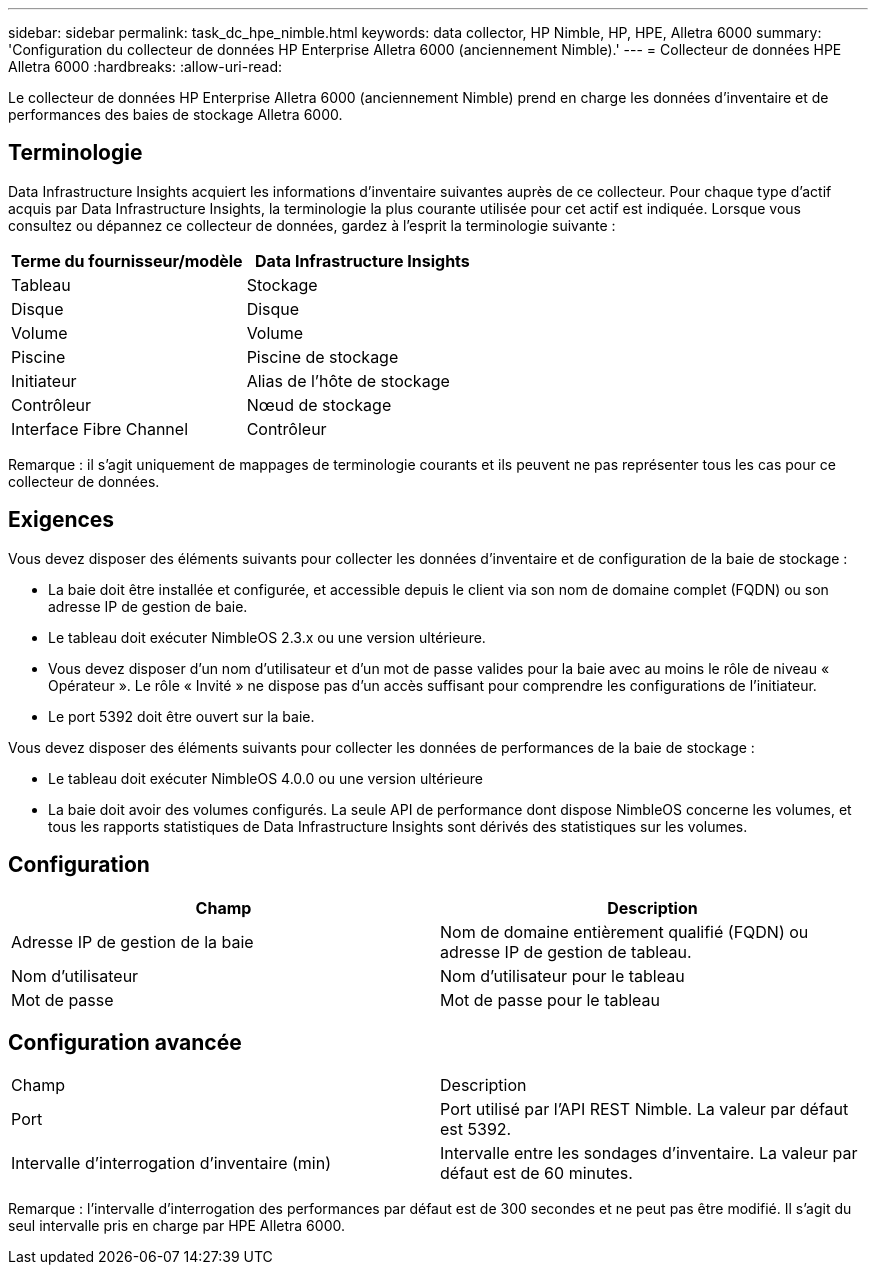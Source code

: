 ---
sidebar: sidebar 
permalink: task_dc_hpe_nimble.html 
keywords: data collector, HP Nimble, HP, HPE, Alletra 6000 
summary: 'Configuration du collecteur de données HP Enterprise Alletra 6000 (anciennement Nimble).' 
---
= Collecteur de données HPE Alletra 6000
:hardbreaks:
:allow-uri-read: 


[role="lead"]
Le collecteur de données HP Enterprise Alletra 6000 (anciennement Nimble) prend en charge les données d'inventaire et de performances des baies de stockage Alletra 6000.



== Terminologie

Data Infrastructure Insights acquiert les informations d’inventaire suivantes auprès de ce collecteur.  Pour chaque type d’actif acquis par Data Infrastructure Insights, la terminologie la plus courante utilisée pour cet actif est indiquée.  Lorsque vous consultez ou dépannez ce collecteur de données, gardez à l'esprit la terminologie suivante :

[cols="2*"]
|===
| Terme du fournisseur/modèle | Data Infrastructure Insights 


| Tableau | Stockage 


| Disque | Disque 


| Volume | Volume 


| Piscine | Piscine de stockage 


| Initiateur | Alias de l'hôte de stockage 


| Contrôleur | Nœud de stockage 


| Interface Fibre Channel | Contrôleur 
|===
Remarque : il s’agit uniquement de mappages de terminologie courants et ils peuvent ne pas représenter tous les cas pour ce collecteur de données.



== Exigences

Vous devez disposer des éléments suivants pour collecter les données d’inventaire et de configuration de la baie de stockage :

* La baie doit être installée et configurée, et accessible depuis le client via son nom de domaine complet (FQDN) ou son adresse IP de gestion de baie.
* Le tableau doit exécuter NimbleOS 2.3.x ou une version ultérieure.
* Vous devez disposer d'un nom d'utilisateur et d'un mot de passe valides pour la baie avec au moins le rôle de niveau « Opérateur ».  Le rôle « Invité » ne dispose pas d’un accès suffisant pour comprendre les configurations de l’initiateur.
* Le port 5392 doit être ouvert sur la baie.


Vous devez disposer des éléments suivants pour collecter les données de performances de la baie de stockage :

* Le tableau doit exécuter NimbleOS 4.0.0 ou une version ultérieure
* La baie doit avoir des volumes configurés.  La seule API de performance dont dispose NimbleOS concerne les volumes, et tous les rapports statistiques de Data Infrastructure Insights sont dérivés des statistiques sur les volumes.




== Configuration

[cols="2*"]
|===
| Champ | Description 


| Adresse IP de gestion de la baie | Nom de domaine entièrement qualifié (FQDN) ou adresse IP de gestion de tableau. 


| Nom d'utilisateur | Nom d'utilisateur pour le tableau 


| Mot de passe | Mot de passe pour le tableau 
|===


== Configuration avancée

|===


| Champ | Description 


| Port | Port utilisé par l'API REST Nimble.  La valeur par défaut est 5392. 


| Intervalle d'interrogation d'inventaire (min) | Intervalle entre les sondages d'inventaire. La valeur par défaut est de 60 minutes. 
|===
Remarque : l’intervalle d’interrogation des performances par défaut est de 300 secondes et ne peut pas être modifié.  Il s'agit du seul intervalle pris en charge par HPE Alletra 6000.
